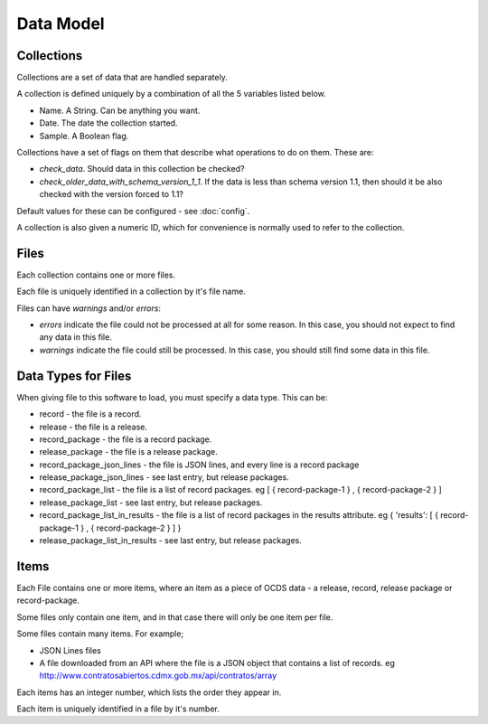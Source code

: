 Data Model
==========

Collections
-----------

Collections are a set of data that are handled separately.

A collection is defined uniquely by a combination of all the 5 variables listed below.

* Name. A String. Can be anything you want.
* Date. The date the collection started.
* Sample. A Boolean flag.

Collections have a set of flags on them that describe what operations to do on them. These are:

* `check_data`. Should data in this collection be checked?
* `check_older_data_with_schema_version_1_1`. If the data is less than schema version 1.1, then should it be also checked with the version forced to 1.1?

Default values for these can be configured - see :doc:`config`.

A collection is also given a numeric ID, which for convenience is normally used to refer to the collection.

Files
-----

Each collection contains one or more files.

Each file is uniquely identified in a collection by it's file name.

Files can have `warnings` and/or `errors`:

*  `errors` indicate the file could not be processed at all for some reason. In this case, you should not expect to find any data in this file.
*  `warnings` indicate the file could still be processed. In this case, you should still find some data in this file.

Data Types for Files
--------------------

When giving file to this software to load, you must specify a data type. This can be:

*  record - the file is a record.
*  release - the file is a release.
*  record_package - the file is a record package.
*  release_package - the file is a release package.
*  record_package_json_lines - the file is JSON lines, and every line is a record package
*  release_package_json_lines - see last entry, but release packages.
*  record_package_list - the file is a list of record packages. eg [  { record-package-1 } , { record-package-2 } ]
*  release_package_list - see last entry, but release packages.
*  record_package_list_in_results - the file is a list of record packages in the results attribute. eg { 'results': [  { record-package-1 } , { record-package-2 } ]  }
*  release_package_list_in_results - see last entry, but release packages.

Items
-----

Each File contains one or more items, where an item as a piece of OCDS data - a release, record, release package or record-package.

Some files only contain one item, and in that case there will only be one item per file.

Some files contain many items. For example;

* JSON Lines files
* A file downloaded from an API where the file is a JSON object that contains a list of records. eg http://www.contratosabiertos.cdmx.gob.mx/api/contratos/array

Each items has an integer number, which lists the order they appear in.

Each item is uniquely identified in a file by it's number.
